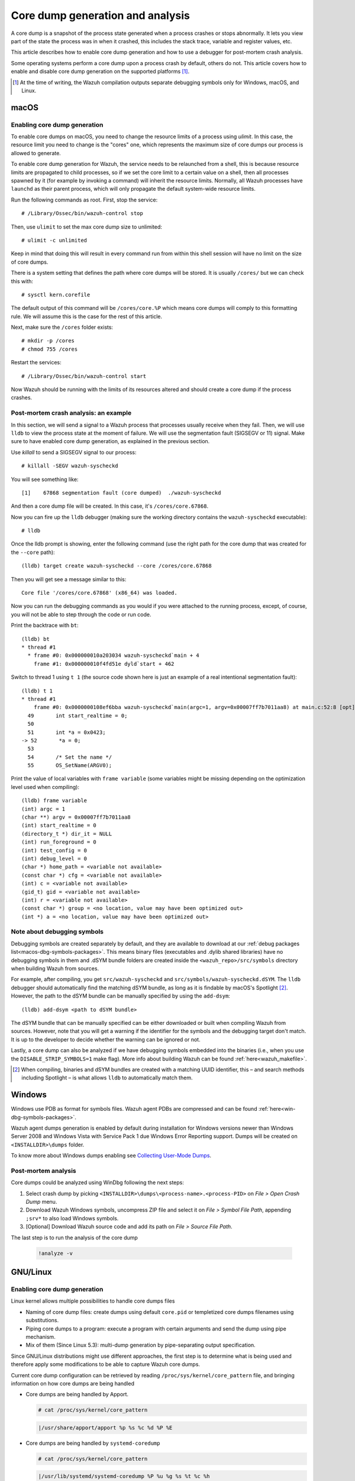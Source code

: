 .. Copyright (C) 2022 Wazuh, Inc.

.. meta::
  :description: Core dump generation and analysis

.. _dev-core-dumps-generation:


Core dump generation and analysis
=================================

A core dump is a snapshot of the process state generated when a process crashes or stops abnormally.
It lets you view part of the state the process was in when it crashed, this includes the stack trace, variable and register values, etc.

This article describes how to enable core dump generation and how to use a debugger for post-mortem crash analysis.

Some operating systems perform a core dump upon a process crash by default, others do not. This article covers how to
enable and disable core dump generation on the supported platforms [1]_.

.. [1] At the time of writing, the Wazuh compilation outputs separate debugging symbols only for Windows, macOS, and Linux.

macOS
*****

Enabling core dump generation
-----------------------------

To enable core dumps on macOS, you need to change the resource limits of a process using `ulimit`.  In this case, the
resource limit you need to change is the "cores" one, which represents the maximum size of core dumps our process is
allowed to generate.

To enable core dump generation for Wazuh, the service needs to be relaunched from a shell, this is because resource
limits are propagated to child processes, so if we set the core limit to a certain value on a shell, then all
processes spawned by it (for example by invoking a command) will inherit the resource limits. Normally, all Wazuh
processes have ``launchd`` as their parent process, which will only propagate the default system-wide resource limits.

Run the following commands as root. First, stop the service::

  # /Library/Ossec/bin/wazuh-control stop

Then, use ``ulimit`` to set the max core dump size to unlimited::

  # ulimit -c unlimited

Keep in mind that doing this will result in every command run from within this shell session will have no limit on the
size of core dumps.

There is a system setting that defines the path where core dumps will be stored. It is usually ``/cores/`` but we can
check this with::

  # sysctl kern.corefile

The default output of this command will be ``/cores/core.%P`` which means core dumps will comply to this formatting rule.
We will assume this is the case for the rest of this article.

Next, make sure the ``/cores`` folder exists::

  # mkdir -p /cores
  # chmod 755 /cores

Restart the services::

  # /Library/Ossec/bin/wazuh-control start

Now Wazuh should be running with the limits of its resources altered and should create a core dump if the process crashes.


Post-mortem crash analysis: an example
--------------------------------------
In this section, we will send a signal to a Wazuh process that processes usually receive when they fail. Then, we will
use ``lldb`` to view the process state at the moment of failure. We will use the segmentation fault (SIGSEGV or 11) signal.
Make sure to have enabled core dump generation, as explained in the previous section.

Use `killall` to send a SIGSEGV signal to our process::

  # killall -SEGV wazuh-syscheckd

You will see something like::

  [1]    67868 segmentation fault (core dumped)  ./wazuh-syscheckd

And then a core dump file will be created. In this case, it's ``/cores/core.67868``.

Now you can fire up the ``lldb`` debugger (making sure the working directory contains the ``wazuh-syscheckd`` executable)::

  # lldb

Once the lldb prompt is showing, enter the following command (use the right path for the core dump that was created for
the ``--core`` path)::

  (lldb) target create wazuh-syscheckd --core /cores/core.67868 

Then you will get see a message similar to this::

  Core file '/cores/core.67868' (x86_64) was loaded.

Now you can run the debugging commands as you would if you were attached to the running process, except, of course, you will not
be able to step through the code or run code.

Print the backtrace with ``bt``::

  (lldb) bt
  * thread #1
    * frame #0: 0x000000010a203034 wazuh-syscheckd`main + 4
      frame #1: 0x000000010f4fd51e dyld`start + 462

Switch to thread 1 using ``t 1`` (the source code shown here is just an example of a real intentional segmentation fault)::

  (lldb) t 1
  * thread #1
      frame #0: 0x0000000108ef6bba wazuh-syscheckd`main(argc=1, argv=0x00007ff7b7011aa8) at main.c:52:8 [opt]
    49       int start_realtime = 0;
    50  
    51       int *a = 0x0423;
  -> 52       *a = 0;
    53  
    54       /* Set the name */
    55       OS_SetName(ARGV0);

Print the value of local variables with ``frame variable`` (some variables might be missing depending on the optimization
level used when compiling)::

  (lldb) frame variable
  (int) argc = 1
  (char **) argv = 0x00007ff7b7011aa8
  (int) start_realtime = 0
  (directory_t *) dir_it = NULL
  (int) run_foreground = 0
  (int) test_config = 0
  (int) debug_level = 0
  (char *) home_path = <variable not available>
  (const char *) cfg = <variable not available>
  (int) c = <variable not available>
  (gid_t) gid = <variable not available>
  (int) r = <variable not available>
  (const char *) group = <no location, value may have been optimized out>
  (int *) a = <no location, value may have been optimized out>

Note about debugging symbols
----------------------------

Debugging symbols are created separately by default, and they are available to download at our
:ref:`debug packages list<macos-dbg-symbols-packages>`. This means binary files (executables and .dylib shared libraries)
have no debugging symbols in them and .dSYM bundle folders are created inside the ``<wazuh_repo>/src/symbols`` directory
when building Wazuh from sources.

For example, after compiling, you get ``src/wazuh-syscheckd`` and ``src/symbols/wazuh-syscheckd.dSYM``. The ``lldb``
debugger should automatically find the matching dSYM bundle, as long as it is findable by macOS's Spotlight [2]_.
However, the path to the dSYM bundle can be manually specified by using the ``add-dsym``::

  (lldb) add-dsym <path to dSYM bundle>

The dSYM bundle that can be manually specified can be either downloaded or built when compiling Wazuh from sources.
However, note that you will get a warning if the identifier for the symbols and the debugging target don't match.
It is up to the developer to decide whether the warning can be ignored or not.

Lastly, a core dump can also be analyzed if we have debugging symbols embedded into the binaries (i.e., when you use the
``DISABLE_STRIP_SYMBOLS=1`` make flag). More info about building Wazuh can be found :ref:`here<wazuh_makefile>`.

.. [2] When compiling, binaries and dSYM bundles are created with a matching UUID identifier, this – and search methods including Spotlight – is what allows ``lldb`` to automatically match them.

Windows
*******

Windows use PDB as format for symbols files. Wazuh agent PDBs are compressed and can be found :ref:`here<win-dbg-symbols-packages>`.

Wazuh agent dumps generation is enabled by default during installation for Windows versions newer than Windows Server 2008 and Windows Vista with Service Pack 1 due Windows Error Reporting support.
Dumps will be created on ``<INSTALLDIR>\dumps`` folder.


To know more about Windows dumps enabling see `Collecting User-Mode Dumps
<https://docs.microsoft.com/en-us/windows/win32/wer/collecting-user-mode-dumps>`_.


Post-mortem analysis
--------------------

Core dumps could be analyzed using WinDbg following the next steps:

#. Select crash dump by picking ``<INSTALLDIR>\dumps\<process-name>.<process-PID>`` on `File > Open Crash Dump` menu.
#. Download Wazuh Windows symbols, uncompress ZIP file and select it on `File > Symbol File Path`, appending ``;srv*`` to also load Windows symbols.
#. [Optional] Download Wazuh source code and add its path on `File > Source File Path`.

The last step is to run the analysis of the core dump

   .. code-block:: console

    !analyze -v

GNU/Linux
*********
Enabling core dump generation
-----------------------------
Linux kernel allows multiple possibilities to handle core dumps files

- Naming of core dump files: create dumps using default ``core.pid`` or templetized core dumps filenames using substitutions.
- Piping core dumps to a program: execute a program with certain arguments and send the dump using pipe mechanism.
- Mix of them (Since Linux 5.3): multi-dump generation by pipe-separating output specification.

Since GNU/Linux distributions might use different approaches, the first step is to determine
what is being used and therefore apply some modifications to be able to capture Wazuh core dumps.

Current core dump configuration can be retrieved by reading ``/proc/sys/kernel/core_pattern`` file,
and bringing information on how core dumps are being handled

- Core dumps are being handled by Apport.

  .. code-block:: console

    # cat /proc/sys/kernel/core_pattern

  .. code-block:: none
    :class: output

    |/usr/share/apport/apport %p %s %c %d %P %E

- Core dumps are being handled by ``systemd-coredump``

  .. code-block:: console

    # cat /proc/sys/kernel/core_pattern

  .. code-block:: none
    :class: output

    |/usr/lib/systemd/systemd-coredump %P %u %g %s %t %c %h

- Templetized core dumps filenames are created

  .. code-block:: console

    # cat /proc/sys/kernel/core_pattern

  .. code-block:: none
    :class: output

    core

- Core dumps are currently disabled.

  .. code-block:: console

    # cat /proc/sys/kernel/core_pattern

  .. code-block:: none
    :class: output

    |/bin/false

  In this case, a templetized core dump can be enabled by setting ``core_pattern``

  .. code-block:: console

    # echo core > /proc/sys/kernel/core_pattern


To know more about Kernel core dump management see `core man <http://man7.org/linux/man-pages/man5/core.5.html>`_.

Systemd-coredump handler
++++++++++++++++++++++++

Default on: Fedora, Arch Linux, centOS 8.

Systemd has a unified journal that allows to track, compress and log core dumps on the system.

To get the core dump of interest, we must know the `<PID>` of the dead process to obtain it using ``coredumpctl``.

  .. code-block:: console

    # coredumpctl info <PID>
    # coredumpctl dump <PID> --output core.<PID>

Core dump brief information can be obtained using ``file`` command

  .. code-block:: console

    # file core.<PID>

  .. code-block:: none
    :class: output

    core.8524: ELF 64-bit LSB core file, x86-64, version 1 (SYSV), SVR4-style, from '/var/ossec/bin/wazuh-logcollector',
      real uid: 0, effective uid: 0, real gid: 0, effective gid: 0, execfn: '/var/ossec/bin/wazuh-logcollector', platform: 'x86_64'

To know more about ``systemd-coredump`` see
`systemd-coredump man <https://www.freedesktop.org/software/systemd/man/systemd-coredump.html>`_.

Apport core dump handler
++++++++++++++++++++++++

Default on: Ubuntu

Apport service should be also started to capture core dumps

.. code-block:: console

    # systemd start apport.service

Crash files are located in ``/var/crash`` directory and consist of a package that, not only contains the core dump file
but also process environment information about the event.

To obtain the specific core dump, the crash report can be unpacked by using ``apport-unpack``

  .. code-block:: console

    # cd /var/crash
    # apport-unpack <dump-filename>.crash <outputdir>

``<dump-filename>`` must be replaced by Apport crash file, that is the full path of the file where slashes (``/``)
were replaced by underscores (``_``), plus an incremental counter.

For example, first ``wazuh-logcollector`` crash will create a report named ``_var_ossec_bin_wazuh-logcollector.0.crash``

Core dump brief information can be obtained using ``file`` command

  .. code-block:: console

    # file /var/crash/<outputdir>/Coredump

  .. code-block:: none
    :class: output

    CoreDump: ELF 64-bit LSB core file, x86-64, version 1 (SYSV), SVR4-style, from '/var/ossec/bin/wazuh-logcollector',
      real uid: 0, effective uid: 0, real gid: 0, effective gid: 0, execfn: '/var/ossec/bin/wazuh-logcollector', platform: 'x86_64'



To know more about Apport see `Apport Wiki <https://wiki.ubuntu.com/Apport>`_.

Templetized core dumps
++++++++++++++++++++++

Default on: centOS (5,6,7), OpenSuse.

Several distributions use the simpler and direct mechanism: create the dump on a certain directory with a specific name pattern.

.. code-block:: console

    # cat /proc/sys/kernel/core_pattern

.. code-block:: none
    :class: output

    core

.. note::
  If ``/proc/sys/kernel/core_pattern`` does not contain an absolute path, it will be located in the binary working directory
  that is ``INSTALLDIR`` for Wazuh processes.

.. code-block:: none
    :class: output

    /tmp/core.%p

This configuration will create a core dump file in ``/tmp`` directory with the name ``core.<PID>``.

.. note::
  Core dump generation could also depend on ``/proc/sys/fs/suid_dumpable`` and ``/proc/sys/kernel/core_uses_pid``.
  See `core man <http://man7.org/linux/man-pages/man5/core.5.html>`_ for more information.

Core dump brief information can be obtained using ``file`` command

.. code-block:: console

    # file /var/ossec/core

.. code-block:: none
    :class: output

    /var/ossec/core: ELF 64-bit LSB core file, x86-64, version 1 (SYSV), SVR4-style, from '/var/ossec/bin/wazuh-logcollector',
      real uid: 0, effective uid: 0, real gid: 0, effective gid: 0, execfn: '/var/ossec/bin/wazuh-logcollector', platform: 'x86_64'


Wazuh core dump configuration
-----------------------------

Linux kernel limits the core dump size by default but needs to be extended to obtain a full backtrace.
Systemd allows us to extend Wazuh service configurations and set this up.

.. tabs::

  .. group-tab:: Agent

    .. code-block:: console

        # mkdir -p /etc/systemd/system/wazuh-agent.service.d/
        # echo -e "[Service]\nLimitCORE=infinity"  > /etc/systemd/system/wazuh-agent.service.d/limit_core.conf
        # systemctl daemon-reload
        # systemctl restart wazuh-agent

  .. group-tab:: Manager

    .. code-block:: console

        # mkdir -p /etc/systemd/system/wazuh-manager.service.d/
        # echo -e "[Service]\nLimitCORE=infinity"  > /etc/systemd/system/wazuh-manager.service.d/limit_core.conf
        # systemctl daemon-reload
        # systemctl restart wazuh-manager


Wazuh symbols installation
--------------------------

Debug symbol files will allow the interpretation in a human-readeable way of core dumps.
They will be installed in ``<INSTALLDIR>/.symbols`` directory by default.

.. tabs::

  .. group-tab:: Agent

    .. tabs::

      .. tab:: Yum

        .. code-block:: console

          # yum install wazuh-agent-debuginfo

      .. tab:: APT

        .. code-block:: console

          # apt-get install wazuh-agent-dbg

      .. tab:: Zypper

        .. code-block:: console

          # zypper install wazuh-agent-debuginfo

      .. tab:: Installation from sources

        Symbols files will be installed by default on ``<INSTALLDIR>/.symbols`` directory.

      .. tab:: WPK installation

        Symbols files are listed :ref:`here<wpk-list>`.

  .. group-tab:: Manager

    .. tabs::

      .. tab:: Yum

        .. code-block:: console

          # yum install wazuh-manager-debuginfo

      .. tab:: APT

        .. code-block:: console

          # apt-get install wazuh-manager-dbg

      .. tab:: Zypper

        .. code-block:: console

          # zypper install wazuh-manager-debuginfo

      .. tab:: Installation from sources

        Symbols files will be installed by default on ``<INSTALLDIR>/.symbols`` directory.


Debugging and post-mortem crash analysis
----------------------------------------

GNU Debugger (GDB) can be used to debug Wazuh processes and core dump analysis as well.

.. code-block:: console

  # gdb --exec=<executable-file> --core=<coredump-file>

Symbols files will be automatically detected and loaded.

To know more about GDB see `Debugging with GDB <https://sourceware.org/gdb/onlinedocs/gdb/>`_.
